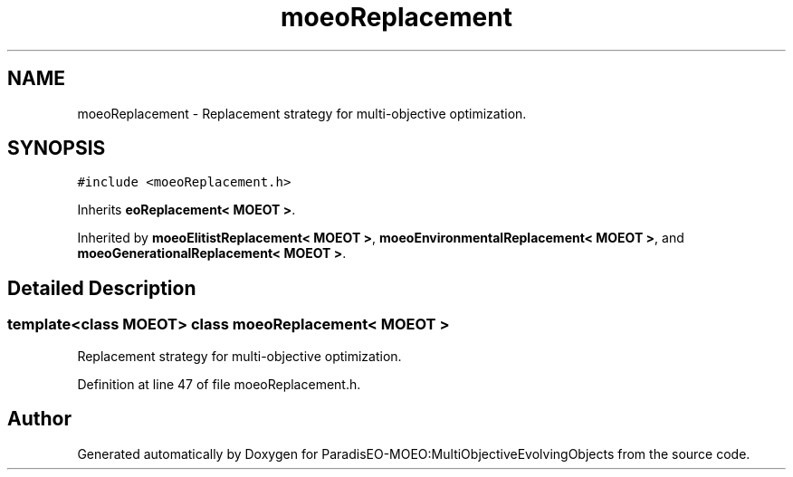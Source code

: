 .TH "moeoReplacement" 3 "11 Oct 2007" "Version 1.0" "ParadisEO-MOEO:MultiObjectiveEvolvingObjects" \" -*- nroff -*-
.ad l
.nh
.SH NAME
moeoReplacement \- Replacement strategy for multi-objective optimization.  

.PP
.SH SYNOPSIS
.br
.PP
\fC#include <moeoReplacement.h>\fP
.PP
Inherits \fBeoReplacement< MOEOT >\fP.
.PP
Inherited by \fBmoeoElitistReplacement< MOEOT >\fP, \fBmoeoEnvironmentalReplacement< MOEOT >\fP, and \fBmoeoGenerationalReplacement< MOEOT >\fP.
.PP
.SH "Detailed Description"
.PP 

.SS "template<class MOEOT> class moeoReplacement< MOEOT >"
Replacement strategy for multi-objective optimization. 
.PP
Definition at line 47 of file moeoReplacement.h.

.SH "Author"
.PP 
Generated automatically by Doxygen for ParadisEO-MOEO:MultiObjectiveEvolvingObjects from the source code.
